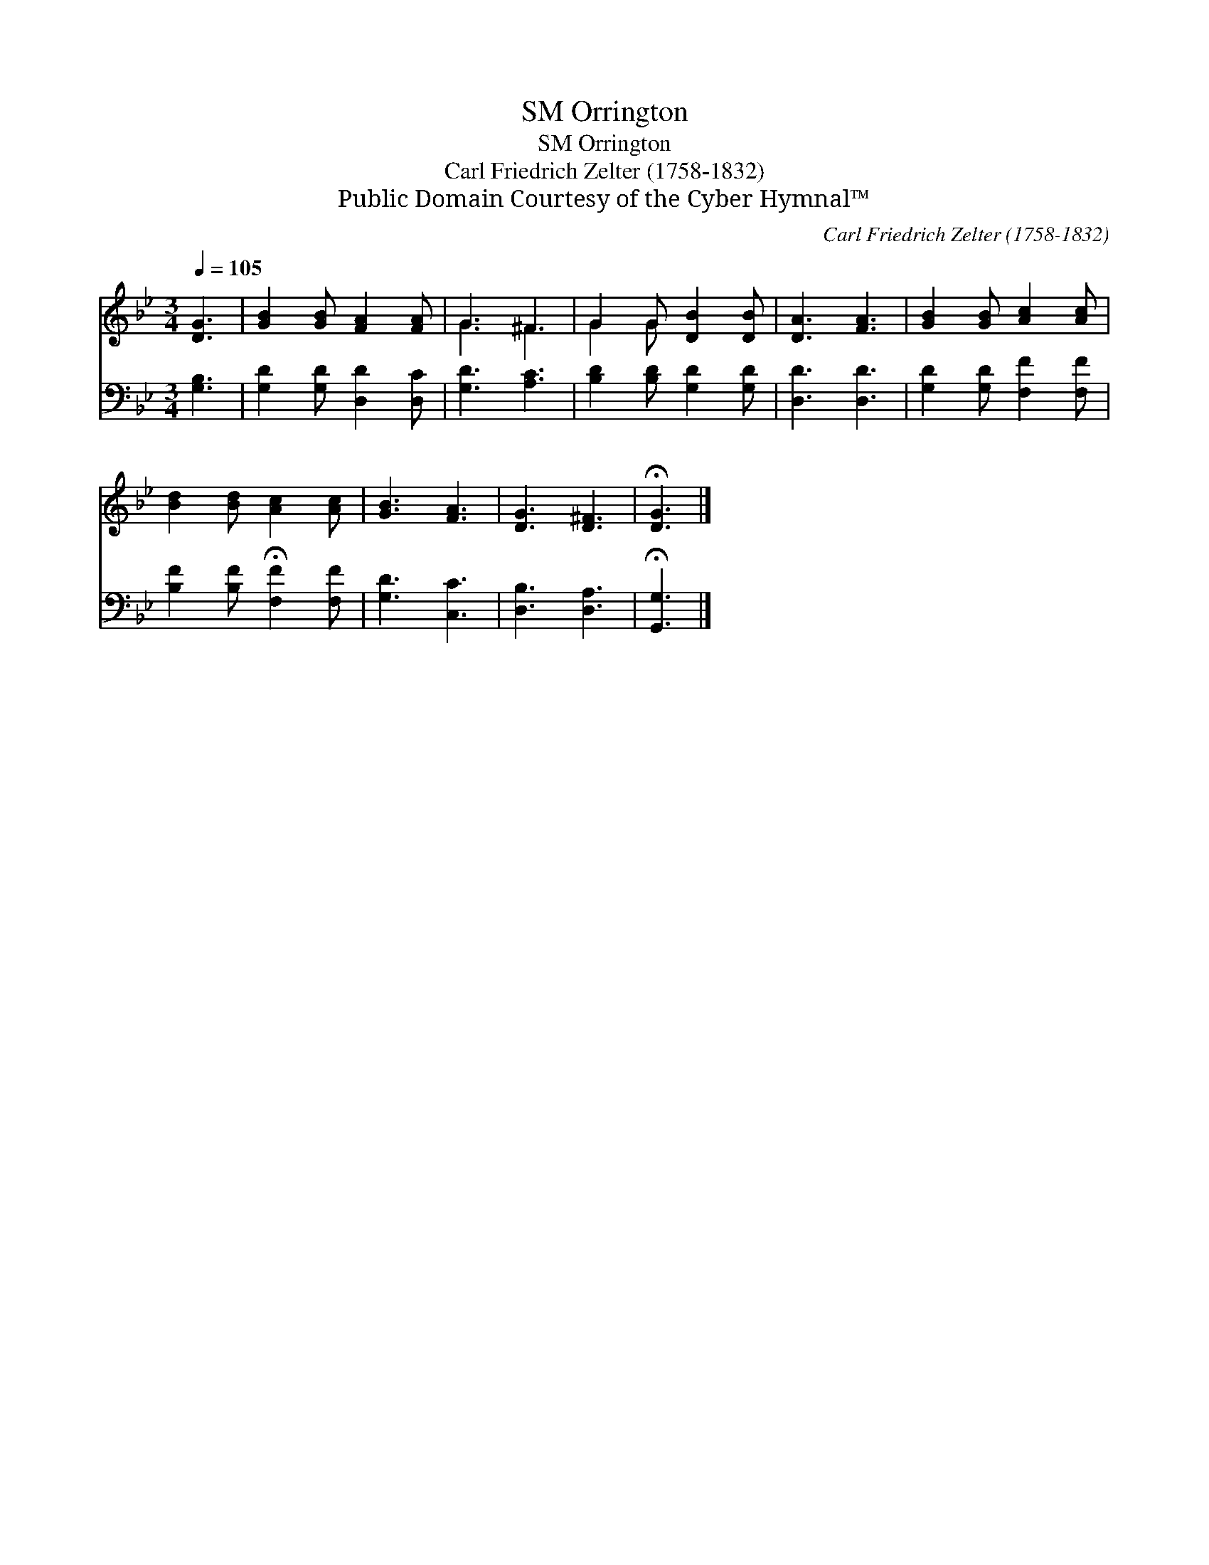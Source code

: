 X:1
T:Orrington, SM
T:Orrington, SM
T:Carl Friedrich Zelter (1758-1832)
T:Public Domain Courtesy of the Cyber Hymnal™
C:Carl Friedrich Zelter (1758-1832)
Z:Public Domain
Z:Courtesy of the Cyber Hymnal™
%%score ( 1 2 ) 3
L:1/8
Q:1/4=105
M:3/4
K:Bb
V:1 treble 
V:2 treble 
V:3 bass 
V:1
 [DG]3 | [GB]2 [GB] [FA]2 [FA] | G3 ^F3 | G2 G [DB]2 [DB] | [DA]3 [FA]3 | [GB]2 [GB] [Ac]2 [Ac] | %6
 [Bd]2 [Bd] [Ac]2 [Ac] | [GB]3 [FA]3 | [DG]3 [D^F]3 | !fermata![DG]3 |] %10
V:2
 x3 | x6 | G3 ^F3 | G2 G x3 | x6 | x6 | x6 | x6 | x6 | x3 |] %10
V:3
 [G,B,]3 | [G,D]2 [G,D] [D,D]2 [D,C] | [G,D]3 [A,C]3 | [B,D]2 [B,D] [G,D]2 [G,D] | [D,D]3 [D,D]3 | %5
 [G,D]2 [G,D] [F,F]2 [F,F] | [B,F]2 [B,F] !fermata![F,F]2 [F,F] | [G,D]3 [C,C]3 | [D,B,]3 [D,A,]3 | %9
 !fermata![G,,G,]3 |] %10

